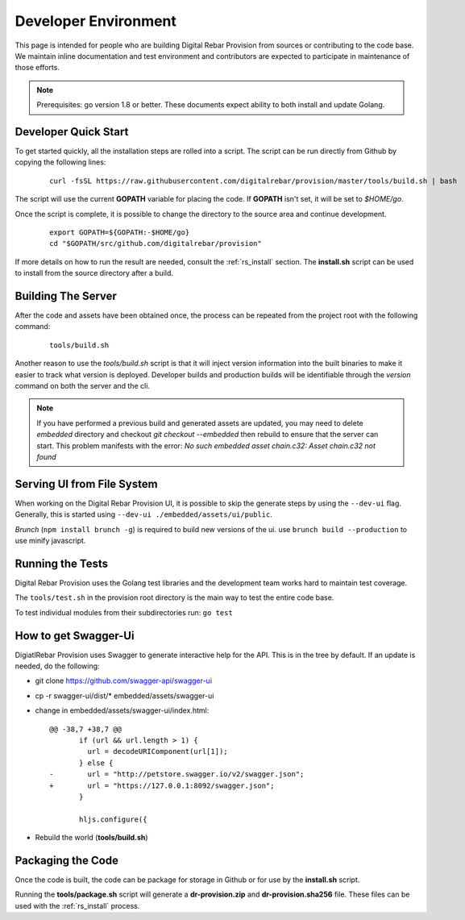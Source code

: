 .. Copyright (c) 2017 RackN Inc.
.. Licensed under the Apache License, Version 2.0 (the "License");
.. Digital Rebar Provision documentation under Digital Rebar master license
.. index::
  pair: Digital Rebar Provision; Developer Environment

.. _rs_dev_environment:

Developer Environment
~~~~~~~~~~~~~~~~~~~~~

This page is intended for people who are building Digital Rebar Provision from sources or contributing to the code base.  We maintain inline documentation and test environment and contributors are expected to participate in maintenance of those efforts.

.. note:: Prerequisites: go version 1.8 or better.  These documents expect ability to both install and update Golang.

.. _re_dev_quick:

Developer Quick Start
---------------------

To get started quickly, all the installation steps are rolled into a script.  The script can be run directly from Github by copying the following lines:

  ::

    curl -fsSL https://raw.githubusercontent.com/digitalrebar/provision/master/tools/build.sh | bash

The script will use the current **GOPATH** variable for placing the code.  If **GOPATH** isn't set,
it will be set to *$HOME/go*.

Once the script is complete, it is possible to change the directory to the source area and continue development.

  ::

    export GOPATH=${GOPATH:-$HOME/go}
    cd "$GOPATH/src/github.com/digitalrebar/provision"


If more details on how to run the result are needed, consult the :ref:`rs_install` section.  The **install.sh** script
can be used to install from the source directory after a build.

.. _rs_dev_build:

Building The Server
-------------------

After the code and assets have been obtained once, the process can be repeated from the project root with the following command:

  ::

    tools/build.sh


Another reason to use the *tools/build.sh* script is that it will inject version information into the built binaries to make
it easier to track what version is deployed.  Developer builds and production builds will be identifiable through the *version*
command on both the server and the cli.

.. note:: If you have performed a previous build and generated assets are updated, you may need to delete `embedded` directory and checkout `git checkout --embedded` then rebuild to ensure that the server can start.  This problem manifests with the error: `No such embedded asset chain.c32: Asset chain.c32 not found`

Serving UI from File System
---------------------------

When working on the Digital Rebar Provision UI, it is possible to skip the generate steps by using the ``--dev-ui`` flag.  Generally, this is started using ``--dev-ui ./embedded/assets/ui/public``.

`Brunch` (``npm install brunch -g``) is required to build new versions of the ui. use ``brunch build --production`` to use minify javascript.


.. _rs_testing:

Running the Tests
-----------------

Digital Rebar Provision uses the Golang test libraries and the development team works hard to maintain test coverage.

The ``tools/test.sh`` in the provision root directory is the main way to test the entire code base.

To test individual modules from their subdirectories run: ``go test``

How to get Swagger-Ui
---------------------

DigiatlRebar Provision uses Swagger to generate interactive help for the API.  This is in the tree by default.  If an update is needed, do the following:

* git clone https://github.com/swagger-api/swagger-ui
* cp -r swagger-ui/dist/\* embedded/assets/swagger-ui
* change in embedded/assets/swagger-ui/index.html:

  ::

    @@ -38,7 +38,7 @@
           if (url && url.length > 1) {
             url = decodeURIComponent(url[1]);
           } else {
    -        url = "http://petstore.swagger.io/v2/swagger.json";
    +        url = "https://127.0.0.1:8092/swagger.json";
           }

           hljs.configure({

* Rebuild the world (**tools/build.sh**)

Packaging the Code
------------------

Once the code is built, the code can be package for storage in Github or for use by the **install.sh** script.

Running the **tools/package.sh** script will generate a **dr-provision.zip** and **dr-provision.sha256** file.  These files
can be used with the :ref:`rs_install` process.
